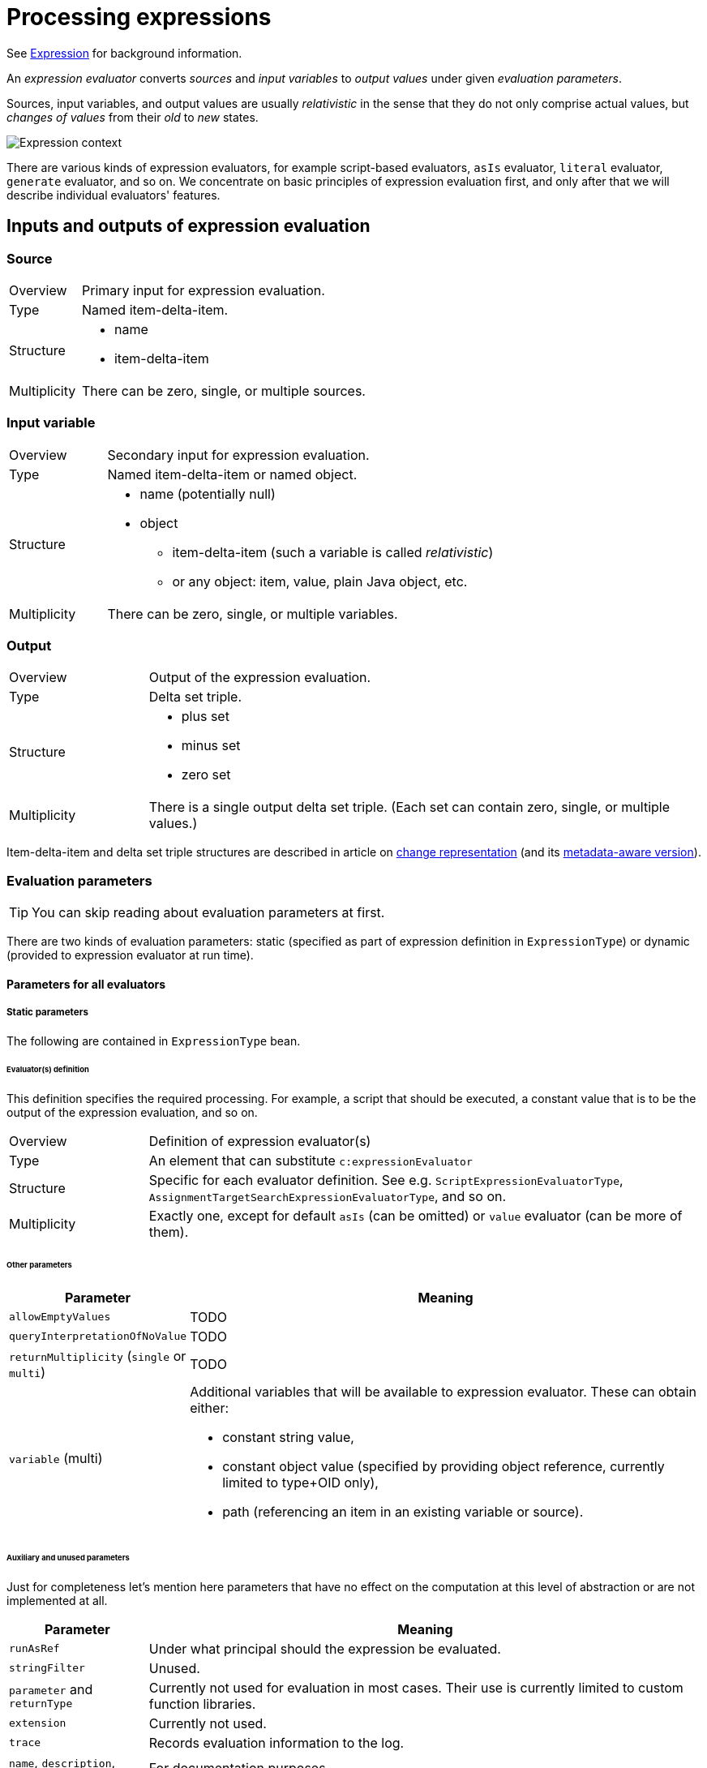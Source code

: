 = Processing expressions

See link:https://wiki.evolveum.com/display/midPoint/Expression[Expression] for background information.

An _expression evaluator_ converts _sources_ and _input variables_ to _output values_ under given _evaluation parameters_.

Sources, input variables, and output values are usually _relativistic_ in the sense that they do not only comprise actual values,
but _changes of values_ from their _old_ to _new_ states.

image::expression context.png["Expression context"]

There are various kinds of expression evaluators, for example script-based evaluators, `asIs` evaluator, `literal` evaluator,
`generate` evaluator, and so on. We concentrate on basic principles of expression evaluation first, and only after that
we will describe individual evaluators' features.

== Inputs and outputs of expression evaluation

=== Source
[cols="2,8a"]
|===
| Overview | Primary input for expression evaluation.
| Type | Named item-delta-item.
| Structure |
* name
* item-delta-item
| Multiplicity | There can be zero, single, or multiple sources.
|===

=== Input variable
[cols="2,8a"]
|===
| Overview | Secondary input for expression evaluation.
| Type | Named item-delta-item or named object.
| Structure |
* name (potentially null)
* object
** item-delta-item (such a variable is called _relativistic_)
** or any object: item, value, plain Java object, etc.
| Multiplicity | There can be zero, single, or multiple variables.
|===

=== Output
[cols="2,8a"]
|===
| Overview | Output of the expression evaluation.
| Type | Delta set triple.
| Structure |
* plus set
* minus set
* zero set
| Multiplicity | There is a single output delta set triple. (Each set can contain zero, single, or multiple values.)
|===

Item-delta-item and delta set triple structures are described in article on
xref:../../change-representation/[change representation] (and its
xref:../../change-representation-with-metadata/[metadata-aware version]).

=== Evaluation parameters

TIP: You can skip reading about evaluation parameters at first.

There are two kinds of evaluation parameters: static (specified as part of expression definition in `ExpressionType`)
or dynamic (provided to expression evaluator at run time).

==== Parameters for all evaluators

===== Static parameters
The following are contained in `ExpressionType` bean.

====== Evaluator(s) definition
This definition specifies the required processing. For example, a script that should be executed, a constant value that
is to be the output of the expression evaluation, and so on.

[cols="2,8a"]
|===
| Overview | Definition of expression evaluator(s)
| Type | An element that can substitute `c:expressionEvaluator`
| Structure | Specific for each evaluator definition. See e.g. `ScriptExpressionEvaluatorType`,
`AssignmentTargetSearchExpressionEvaluatorType`, and so on.
| Multiplicity | Exactly one, except for default `asIs` (can be omitted) or `value` evaluator (can be more of them).
|===

====== Other parameters

[%header]
[cols="2,8a"]
|===
| Parameter | Meaning
| `allowEmptyValues` | TODO
| `queryInterpretationOfNoValue` | TODO
| `returnMultiplicity` (`single` or `multi`) | TODO
| `variable` (multi)
| Additional variables that will be available to expression evaluator. These can obtain either:

* constant string value,
* constant object value (specified by providing object reference, currently limited to type+OID only),
* path (referencing an item in an existing variable or source).
|===

====== Auxiliary and unused parameters
Just for completeness let's mention here parameters that have no effect on the computation at this
level of abstraction or are not implemented at all.

[%header]
[cols="2,8a"]
|===
| Parameter | Meaning
| `runAsRef` | Under what principal should the expression be evaluated.
| `stringFilter` | Unused.
| `parameter` and `returnType` | Currently not used for evaluation in most cases. Their use is currently
limited to custom function libraries.
| `extension` | Currently not used.
| `trace` | Records evaluation information to the log.
| `name`, `description`, `documentation` | For documentation purposes.
|===

====== Dynamic (run-time) evaluation parameters

NOTE: The following parameters are formally available to all evaluators but in fact interpreted only for value-transformation ones.

[%header]
[cols="2,8"]
|===
| Parameter | Meaning
| skipEvaluationPlus | Should we skip evaluation for values that would go to "plus" output set?
| skipEvaluationMinus | Should we skip evaluation for values that would go to "minus" output set?
|===

==== Parameters for value-transformation evaluators

These parameters are statically defined in `TransformExpressionEvaluatorType`. Their meaning is to be understood
in the context of value-transformation evaluation algorithm.

[%header]
[cols="2,8"]
|===
| Parameter | Meaning
| relativityMode | Selects between absolute and relative ("combinatorial") mode of evaluation.
| includeNullInputs | Whether null inputs should be taken into account. TODO
| condition | Whether to even start evaluation for a given value combination. (Currently ignored for absolute evaluation mode.)
|===

==== Parameters for the script evaluator

These parameters are statically defined in `ScriptExpressionEvaluatorConfigurationType`.

[%header]
[cols="2,8"]
|===
| Parameter | Meaning
| language | What language is the script written in?
| returnType | TODO
| objectVariableMode | TODO
| valueVariableMode | TODO
|===

== Evaluators ==
Currently, supported evaluators are:
[%header]
[cols="10,20,5,50"]
|===
| Evaluator | Implementation | Type | Description

| `value` | `LiteralExpressionEvaluator` | Z |
Returns zero set with literal value (values) specified in the evaluator. Plus and minus sets are empty.

| `path` | `PathExpressionEvaluator` | D |
Returns delta set triple derived from specified source (or default source) by resolving specified path.

| `asIs` | `AsIsExpressionEvaluator` | D |
Returns delta set triple of the default source. (The same behavior as `path` with empty path.)

| `const` | `ConstExpressionEvaluator` | Z |
Returns zero set with a single value obtained by resolving given link:https://wiki.evolveum.com/display/midPoint/Constants[constant].
Currently limited to single-valued string constants. Plus and minus sets are empty.

| `script` | `ScriptExpressionEvaluator` | VT |
Executes specified script written e.g. in Groovy, JavaScript, Python, etc. Velocity template language is supported as well.

| `assignmentTargetSearch` | `AssignmentTargetSearchExpressionEvaluator` | VT |
Creates an assignment (or assignments) based on specified conditions for the assignment target. Can create target objects on demand.

| `associationTargetSearch` | AssociationTargetSearchExpressionEvaluator | VT |
Creates an association (or associations) based on specified condition for the associated object.

| `referenceSearch` | `ReferenceSearchExpressionEvaluator` | VT |
Creates a generic reference (or references) based on specified condition for the referenced object. (It seems to be not much used.)

| `associationFromLink` | `AssociationFromLinkExpressionEvaluator` | Z |
Creates an association (or associations) based on projections of given abstract role. I.e. a role has projection (e.g. group),
and it also induces a construction of a user account. Using this expression evaluator the account can obtain groups
that are projections of that particular role. To be used in mappings in induced constructions only i.e. not in template
mappings or assigned focus mappings! Puts all the values into zero set. Plus and minus sets are empty.

| `generate` | `GenerateExpressionEvaluator` | Z |
Generates a string value based on given value policy. Puts it into zero set. Plus and minus sets are empty.

| `function` | `FunctionExpressionEvaluator` | Z/D |
Calls specified custom function expression. It is something like a macro: Arguments for the function call (expressions themselves)
are evaluated into delta set triples. Non-negative values from these triples become additional (zero-only) sources for the
function expression. (This is a bit questionable.) Then the function expression is evaluated, and the output triple is returned
as an output triple for the whole function expression evaluation.

| `sequentialValue` | `SequentialValueExpressionEvaluator` | Z |
Returns current value of a given sequence object. The value is returned in the zero set. Plus and minus sets are empty.
The value for a given sequence OID is stored in the model context, so it is returned each time this evaluator (with given
sequence OID) is invoked.

| `proportional` | `ProportionalExpressionEvaluator` | Z |
Experimental evaluator to be used in dashboards, maybe reports. Formats number of actual items compared with the number
of all items using specified style (percentage, "x of y", "x/y", etc). Produces single string value in the zero set.
Plus and minus sets are empty.
|===

Evaluator types regarding value relativity:
[%header]
[cols="1,10"]
|===
| Type | Meaning
| Z | Non-relativistic evaluator. All values are returned in the zero set. Plus and minus sets are empty.
| D | Direct mapping of plus/minus/zero sets from sources to outputs, with no specific treatment.
The `path` and `asIs` evaluators derive plus/minus/zero values directly from plus/minus/zero values
of a selected source. Categorization of `function` evaluator is not quite clear.
| VT | Value-transforming evaluator. See below.
|===
== Evaluation algorithms
Algorithms for `Z` (non-relativistic) and `D` (direct delta set mapping) are specific for individual evaluators.
They are sketched out in the table above. (And could be described in more details, if needed.)

What is interesting is the value-transformation algorithm used for `script` evaluator and "object search" ones
(`assignmentTargetSearch`, `associationTargetSearch` and `referenceSearch`).

=== Value-transformation algorithm
Let us describe value-transformation algorithm here. We will use `script` evaluator as an example.

A typical script evaluator configuration looks like this:

```
<script>
    <code>givenName + ' ' + familyName</code>
</script>
```

The interpretation is quite obvious: The evaluator expects two sources (let's forget about variables for the moment) -
`givenName` and `familyName`. The output of the evaluator is a concatenation of the two, probably to be stored in
the `fullName` property.

For instance, if the source values would be `Jack` and `Sparrow`, the result would be:

[cols="2,6"]
|===
2+| Sources
| givenName | `"Jack"`
| familyName | `"Sparrow"`
2+| Output
| fullName | `"Jack Sparrow"`
|===

==== Absolute vs. relative evaluation mode ====

Now let's take less obvious - although a bit artificial - example:

```
<script>
    <code>
        String.valueOf(organization)
    </code>
</script>
```

This evaluator expects `organization` source and provides its string representation. The organization is multi-valued
property, though. So what should the script expect to receive in the `organization` variable?

It depends. The script can be evaluated in one of two modes. The nomenclature is not stable yet, but let's call these modes
_absolute_ (single-shot) and _relative_ (combinatorial). These are the values of `relativityMode` evaluation parameter.

Absolute evaluation mode provides all the values of all sources to the script _at once_. So, in this case, the script
should expect that `organization` will be a collection of values e.g. `org1`, `org2`, `org3`. It will then provide a result
of `"[org1, org2, org3]"` (if the collection was a list, which is currently the case).

Relative evaluation mode provides the values of the sources to the script _one after another_. In this case the script would
be invoked three times, once for `org1`, then for `org2` and `org3`, respectively. The output would be a set of values
consisting of strings `"org1"`, `"org2"`, and `"org3"`.

[cols="2,6"]
|===
2+| Sources
| organization | `"org1"`, `"org2"`, `"org3"`
2+| Output
| (in absolute mode) | `"[org1, org2, org3]"`
| (in relative mode) | `"org1"`, `"org2"`, `"org3"`
|===

NOTE: The concept of relative and absolute evaluation is described (in more user-oriented way) also in
xref:/midpoint/reference/expressions/mappings/#handling-multiple-values[Handling Multiple Values]
and xref:/midpoint/reference/expressions/mappings/#absolute-script-evaluation-mode[Absolute Script Evaluation Mode]
sections on Mapping page.

What if there are more than one source?

In the absolute mode the situation is the same as in single-source case. The script simply gets individual sources as
collection-typed variables.

However, in the relative mode the script will be invoked once for each _combination_ of values
from individual sources. For example, if we have a script like this:

```
<script>
    <code>
        String.valueOf(organization) + ':' + String.valueOf(organizationalUnit)
    </code>
</script>
```

and the source values are `ACME` and `Example` for `organization` and `Sales` and `Engineering` for `organizationalUnit` then
the output will be:

[cols="2,6"]
|===
2+| Sources
| organization | `"ACME"`, `"Example"`
| organizationalUnit | `"Sales"`, `"Engineering"`
2+| Output
| (in absolute mode) | `"[ACME, Example]:[Sales, Engineering]"`
| (in relative mode) | `"ACME:Sales"`, `"ACME:Engineering"`, `"Example:Sales"`, `"Example:Engineering"`
|===

You can check for yourself using the following setup in the Mapping playground (requires enabling experimental features for GUI):

Mapping:
```
<mapping>
	<source>
		<path>organization</path>
	</source>
	<source>
		<path>organizationalUnit</path>
	</source>
	<expression>
		<script>
		   <relativityMode>relative</relativityMode>
			<code>
				String.valueOf(organization) + ':' + String.valueOf(organizationalUnit)
			</code>
		</script>
	</expression>
	<target>
		<path>description</path> <!-- ignoring the fact that description is single-valued -->
	</target>
</mapping>
```

Mapping request:
```
<mappingExecutionRequest>
	<sourceContext>
		<user>
			<organization>ACME</organization>
			<organization>Example</organization>
			<organizationalUnit>Sales</organizationalUnit>
			<organizationalUnit>Engineering</organizationalUnit>
		</user>
	</sourceContext>
</mappingExecutionRequest>
```

==== And now for some relativity ====

Things look great. Remember, though, that evaluation source is _not_ a simple set of values. It is item-delta-item,
i.e. old value, delta, and the new value. Also, the output is delta set triple (plus, minus, zero).

For example, in the following situation, what should be the output in absolute mode? And in relative mode?

[cols="2,8"]
|===
2+| Sources (item-delta-item)
| organization | `"ACME"`, `"Example"` -> `"ACME"`, `"ExAmPLE"`
| organizationalUnit | `"Sales"`, `"Engineering"` -> `"Management"`, `"Engineering"`
2+| Output delta set triple
| (in absolute mode) | plus: `?`, minus: `?`, zero: `?`
| (in relative mode) | plus: `?`, minus: `?`, zero: `?`
|===

Or, to begin with something simpler:

[cols="2,8"]
|===
2+| Sources (item-delta-item)
| givenName | `"Jack"` -> `"JACK"`
| familyName | `"Sparrow"`
2+| Output delta set triple
| fullName | plus: `?`, minus: `?`, zero: `?`
|===

[cols="2,8"]
|===
2+| Sources (item-delta-item)
| organization | `"org1"`, `"org2"`, `"org3"` -> `"org1"`, `"org2"`
2+| Output delta set triple
| (in absolute mode) | plus: `?`, minus: `?`, zero: `?`
| (in relative mode) | plus: `?`, minus: `?`, zero: `?`
|===

How is the output delta set triple computed:

1. We assume that target item (i.e. item that will contain result of the computation) in "old" state has
values corresponding to sources in their "old" state. (That might or might not be true. But it's a reasonable
assumption we work with.)

2. Therefore, the output delta set triple should be such that

 * assuming the target item contains values corresponding to sources in their "old" state,
 * after the application of output delta set triple to the target item it will contain values corresponding
to sources in their "new" state.

See also the link:formal/[expression evaluation model].

Knowing this, the expected output for the above scenarios is quite straightforward:

[cols="2,8a"]
|===
2+| Sources (item-delta-item)
| givenName | `"Jack"` -> `"JACK"`
| familyName | `"Sparrow"`
2+| Output delta set triple computation
| Output in old state | `"Jack Sparrow"`
| Output in new state | `"JACK Sparrow"`
| The difference |
* plus: `"JACK Sparrow"`
* minus: `"Jack Sparrow"`
* zero: nothing
|===

[cols="2,8a"]
|===
2+| Sources (item-delta-item)
| organization | `"org1"`, `"org2"`, `"org3"` -> `"org1"`, `"org2"`
2+| Output delta set triple computation (absolute mode)
| Output in old state | `"[org1, org2, org3]"`
| Output in new state | `"[org1, org2]"`
| The difference |
* plus: `"[org1, org2]"`
* minus: `"[org1, org2, org3]"`
* zero: nothing
2+| Output delta set triple computation (relative mode)
| Output in old state | `"org1"`, `"org2"`, `"org3"`
| Output in new state | `"org1"`, `"org2"`
| The difference |
* plus: nothing
* minus: `"org3"`
* zero: `"org1"`, `"org2"`
|===

[cols="2,6a"]
|===
2+| Sources (item-delta-item)
| organization | `"ACME"`, `"Example"` -> `"ACME"`, `"ExAmPLE"`
| organizationalUnit | `"Sales"`, `"Engineering"` -> `"Management"`, `"Engineering"`
2+| Output delta set triple computation (absolute mode)
| Output in old state | `"[ACME, Example]:[Sales, Engineering]"`
| Output in new state | `"[ACME, ExAmPLE]:[Management, Engineering]"`
| The difference |
* plus: `"[ACME, ExAmPLE]:[Management, Engineering]"`
* minus: `"[ACME, Example]:[Sales, Engineering]"`
* zero: nothing
2+| Output delta set triple computation (relative mode)
| Output in old state |
* `"ACME:Sales"`
* `"ACME:Engineering"`
* `"Example:Sales"`
* `"Example:Engineering"`
| Output in new state |
* `"ACME:Management"`
* `"ACME:Engineering"`
* `"ExAmPLE:Management"`
* `"ExAmPLE:Engineering"`
| The difference |
* plus: `"ACME:Management"`, `"ExAmPLE:Management"`, `"ExAmPLE:Engineering"`
* minus: `"ACME:Sales"`, `"Example:Sales"`, `"Example:Engineering"`
* zero: `"ACME:Engineering"`
|===

NOTE: For a discussion of relativity in evaluation (again, from more user-oriented point of view) see
xref:/midpoint/reference/expressions/mappings/#relativity[Relativity] section on Mapping page.

==== Implementation information

===== Implementation for absolute (single-shot) mode

The implementation for absolute mode follows the specification quite closely.

1. First, it determines whether we need to evaluate both old and new modes:
it looks if any of the sources or variables contain a delta.
2. If there is no delta, the computation of `O'` is carried out for new state
and results are put into `O~zero~`. (See also the link:formal/[evaluation model].)
3. If there is a delta, the computation of both `O` and `O'` is carried out,
and the delta set is computed according to the spec:
* O~plus~ = O' - O
* O~minus~ = O - O'
* O~zero~ = O ∩ O'

The absolute mode computation is invoked if `relativityMode` is `absolute` or if there are no sources.

===== Implementation for relative (combinatorial) mode

The implementation for relative mode works currently like this.

1. *Compute source triples.* Transform each source into source value triple i.e. plus/minus/zero sets.
Add `null` values if necessary.footnote:[This is to ensure at least one execution in "plus" and in "minus" evaluation mode.
See `CombinatorialEvaluation.addFakeNullValues`.] Put source triples into a list,
in the same order as the sources have.

2. *Process all combinations* of values in respective source value sets so that the following will hold:
* O~plus~ = results of transforming combinations of values from non-negative source values sets except for all-zero sourced values
* O~minus~ = results of transforming combinations of values from non-positive source values sets except for all-zero sourced values
* O~zero~ = results of transforming combinations of values from zero source values sets

Processing of combinations works like this:

A. Compute 'sets occupied' information: for each source we determine the sets (plus, minus, zero) that this source
has. We put this information to two lists: `setsOccupiedPlusZero` for plus/zero sets and `setsOccupiedMinusZero`
for minus/zero sets. These two lists will be used to generated value tuples later.

B. Generate values for plus and zero output sets:
* In the first step, select a combination of "source sets" (plus vs. zero) that will provide input values for individual
sources. For example (having 4 sources), we select "plus - plus - zero - plus", meaning that input values for sources 1, 2, 4
will be selected from their plus sets, and input value for source 3 will be selected from its zero set.
* Having specific source sets we now take all value combinations from the respective sets. (This is done by
`transform(sets, outputSet)` method.)
- If all source sets are zero, then output set is also zero.
- Otherwise (i.e. if any of the source sets is plus), then output set is plus.

C. Generate values for minus set:
* Similarly to above, select a combination of "source sets" (minus vs. zero) that will provide input values for individual
sources. For example (having 4 sources), we select "zero - minus - minus - zero", meaning that input values for sources 2 and 3
will be selected from their minus sets, and input values for sources 1 and 4 will be selected from their zero set.
* Having specific source sets we now take all value combinations from the respective sets. We skip the evaluation
when all sets are zero, because it was already done above. So at least one input set must be minus. Outputs of the
evaluation go to the minus set.

Note that when evaluating, we add values from input variables to the variables being prepared for the invocation
of the condition and of the transformational function. For relational variables we use old/new versions, depending on
the target set (zero, plus - we use new, minus - we use old). For non-relational variables we use the value as is.

Then, we transform the tuple (i.e. compute output values):

* If condition is present, we first evaluate the condition (on prepared variables).
If it evaluates to false, the result of the transformation is considered to be an empty set.

* If condition is non-present or true, we transform the tuple by calling the transformational
function (on prepared variables).

And finally, we put the result of the transformation (zero, one, or more values) to
the appropriate target set (plus, minus, zero).

NOTE: TODO: We have to update this text with information on how metadata are processed.
